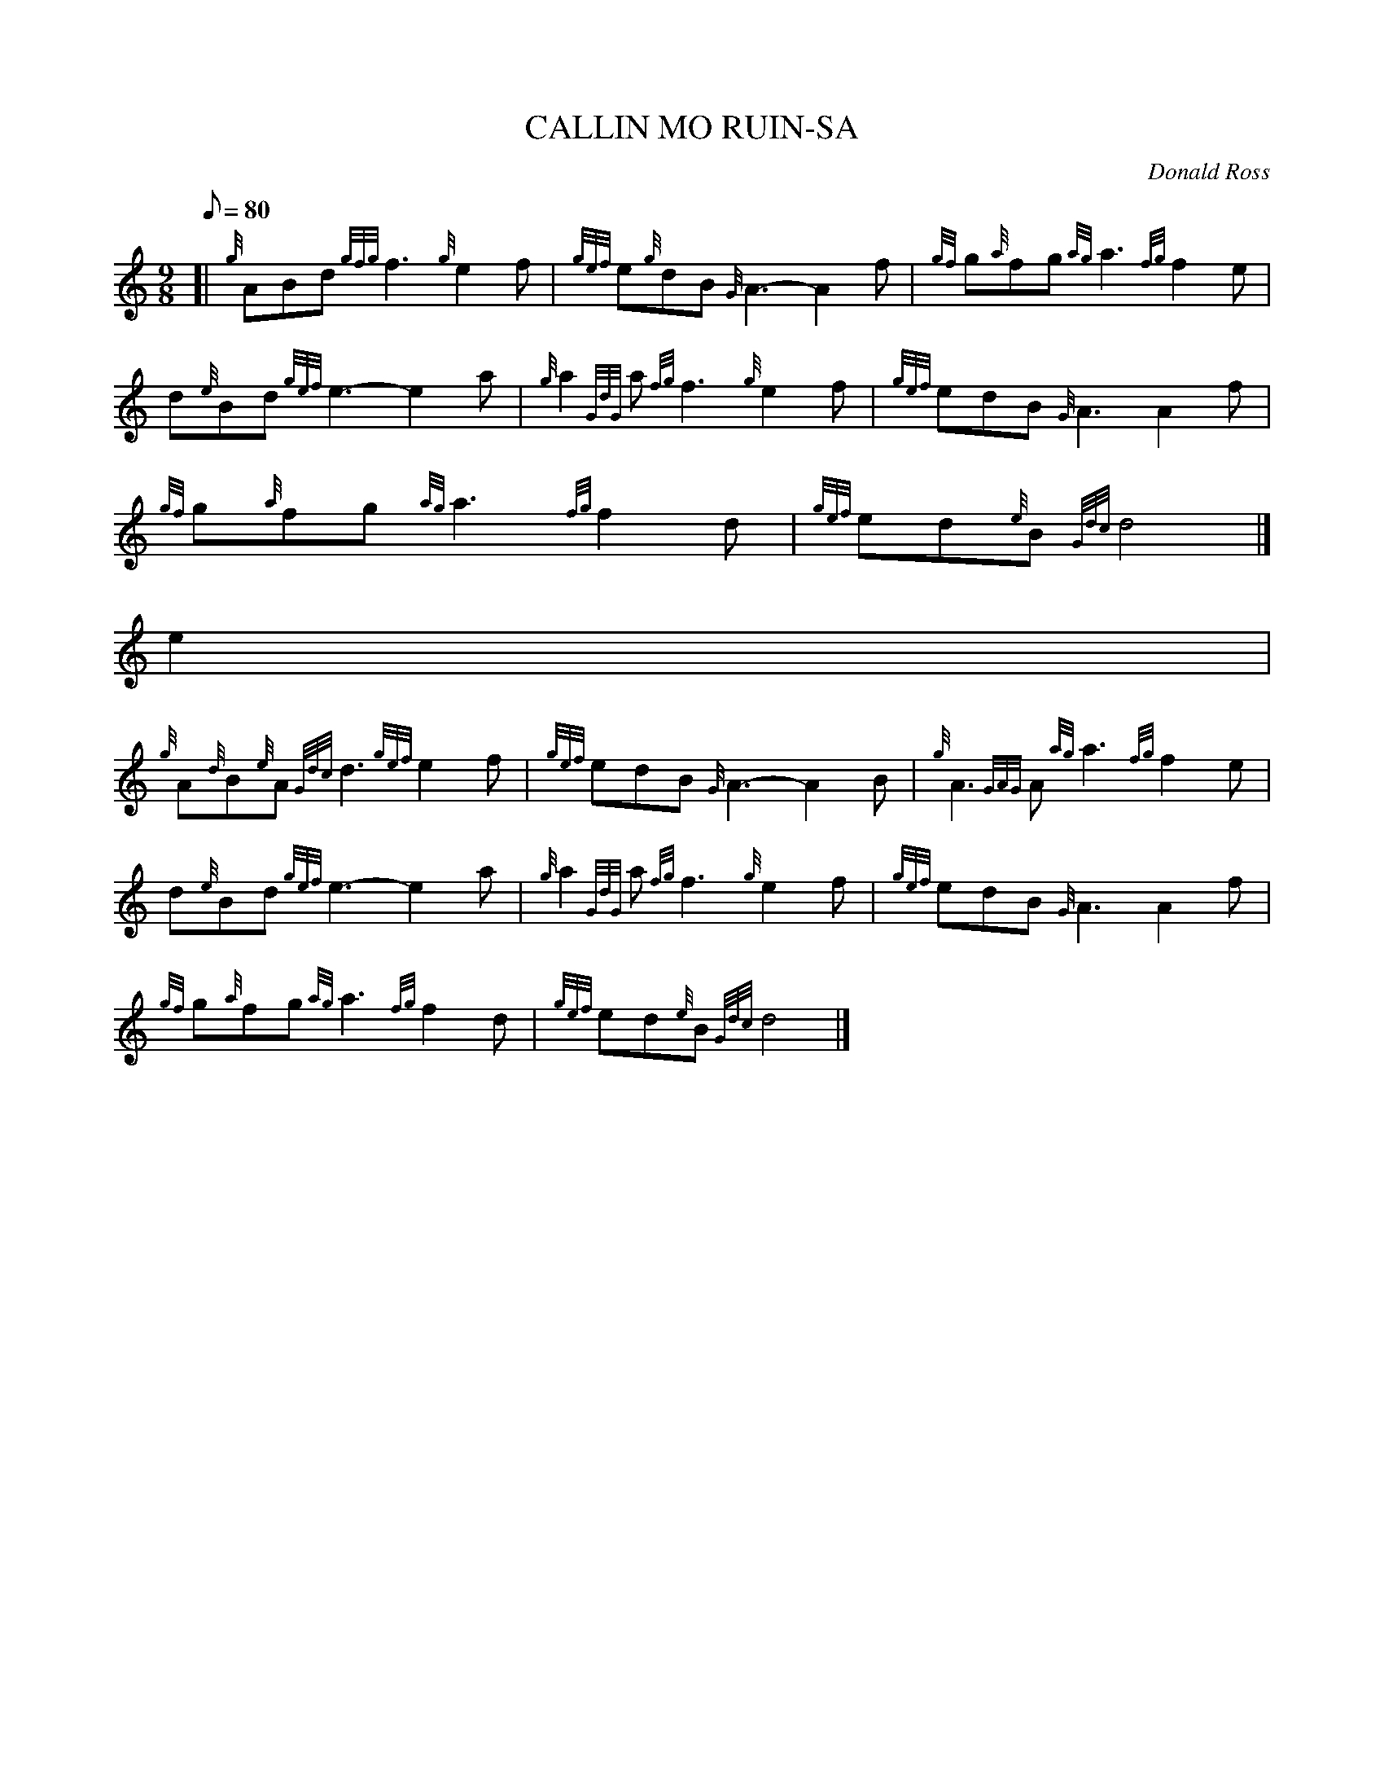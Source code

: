 X:1
T:CALLIN MO RUIN-SA
M:9/8
L:1/8
Q:80
C:Donald Ross
S:Gaelic Air
K:HP
[| {g}ABd{gfg}f3{g}e2f | \
{gef}e{g}dB{G}A3-A2f | \
{gf}g{a}fg{ag}a3{fg}f2e |
d{e}Bd{gef}e3-e2a | \
{g}a2{GdG}a{fg}f3{g}e2f | \
{gef}edB{G}A3A2f |
{gf}g{a}fg{ag}a3{fg}f2d | \
{gef}ed{e}B{Gdc}d4|]
e2[ |
{g}A{d}B{e}A{Gdc}d3{gef}e2f | \
{gef}edB{G}A3-A2B | \
{g}A3{GAG}A{ag}a3{fg}f2e |
d{e}Bd{gef}e3-e2a | \
{g}a2{GdG}a{fg}f3{g}e2f | \
{gef}edB{G}A3A2f |
{gf}g{a}fg{ag}a3{fg}f2d | \
{gef}ed{e}B{Gdc}d4|]
